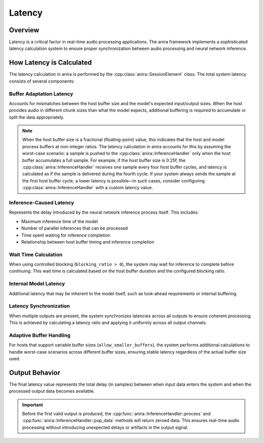 Latency
=======

Overview
--------

Latency is a critical factor in real-time audio processing applications. The anira framework implements a sophisticated latency calculation system to ensure proper synchronization between audio processing and neural network inference.

How Latency is Calculated
-------------------------

The latency calculation in anira is performed by the :cpp:class:`anira::SessionElement` class. The total system latency consists of several components:

Buffer Adaptation Latency
~~~~~~~~~~~~~~~~~~~~~~~~~~

Accounts for mismatches between the host buffer size and the model's expected input/output sizes. When the host provides audio in different chunk sizes than what the model expects, additional buffering is required to accumulate or split the data appropriately.

.. note::
    When the host buffer size is a fractional (floating-point) value, this indicates that the host and model process buffers at non-integer ratios. The latency calculation in anira accounts for this by assuming the worst-case scenario: a sample is pushed to the :cpp:class:`anira::InferenceHandler` only when the host buffer accumulates a full sample. For example, if the host buffer size is 0.25f, the :cpp:class:`anira::InferenceHandler` receives one sample every four host buffer cycles, and latency is calculated as if the sample is delivered during the fourth cycle. If your system always sends the sample at the first host buffer cycle, a lower latency is possible—in such cases, consider configuring :cpp:class:`anira::InferenceHandler` with a custom latency value.


Inference-Caused Latency
~~~~~~~~~~~~~~~~~~~~~~~~~

Represents the delay introduced by the neural network inference process itself. This includes:

* Maximum inference time of the model
* Number of parallel inferences that can be processed
* Time spent waiting for inference completion
* Relationship between host buffer timing and inference completion

Wait Time Calculation
~~~~~~~~~~~~~~~~~~~~~

When using controlled blocking (``blocking_ratio > 0``), the system may wait for inference to complete before continuing. This wait time is calculated based on the host buffer duration and the configured blocking ratio.

Internal Model Latency
~~~~~~~~~~~~~~~~~~~~~~~

Additional latency that may be inherent to the model itself, such as look-ahead requirements or internal buffering.

Latency Synchronization
~~~~~~~~~~~~~~~~~~~~~~~

When multiple outputs are present, the system synchronizes latencies across all outputs to ensure coherent processing. This is achieved by calculating a latency ratio and applying it uniformly across all output channels.

Adaptive Buffer Handling
~~~~~~~~~~~~~~~~~~~~~~~~~

For hosts that support variable buffer sizes (``allow_smaller_buffers``), the system performs additional calculations to handle worst-case scenarios across different buffer sizes, ensuring stable latency regardless of the actual buffer size used.

Output Behavior
---------------

The final latency value represents the total delay (in samples) between when input data enters the system and when the processed output data becomes available.

.. important::
    Before the first valid output is produced, the :cpp:func:`anira::InferenceHandler::process` and :cpp:func:`anira::InferenceHandler::pop_data` methods will return zeroed data. This ensures real-time audio processing without introducing unexpected delays or artifacts in the output signal.
